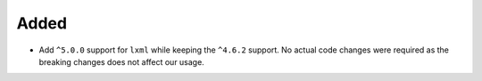 Added
-----

*   Add ``^5.0.0`` support for ``lxml`` while keeping the ``^4.6.2`` support.
    No actual code changes were required as the breaking changes does not
    affect our usage.
